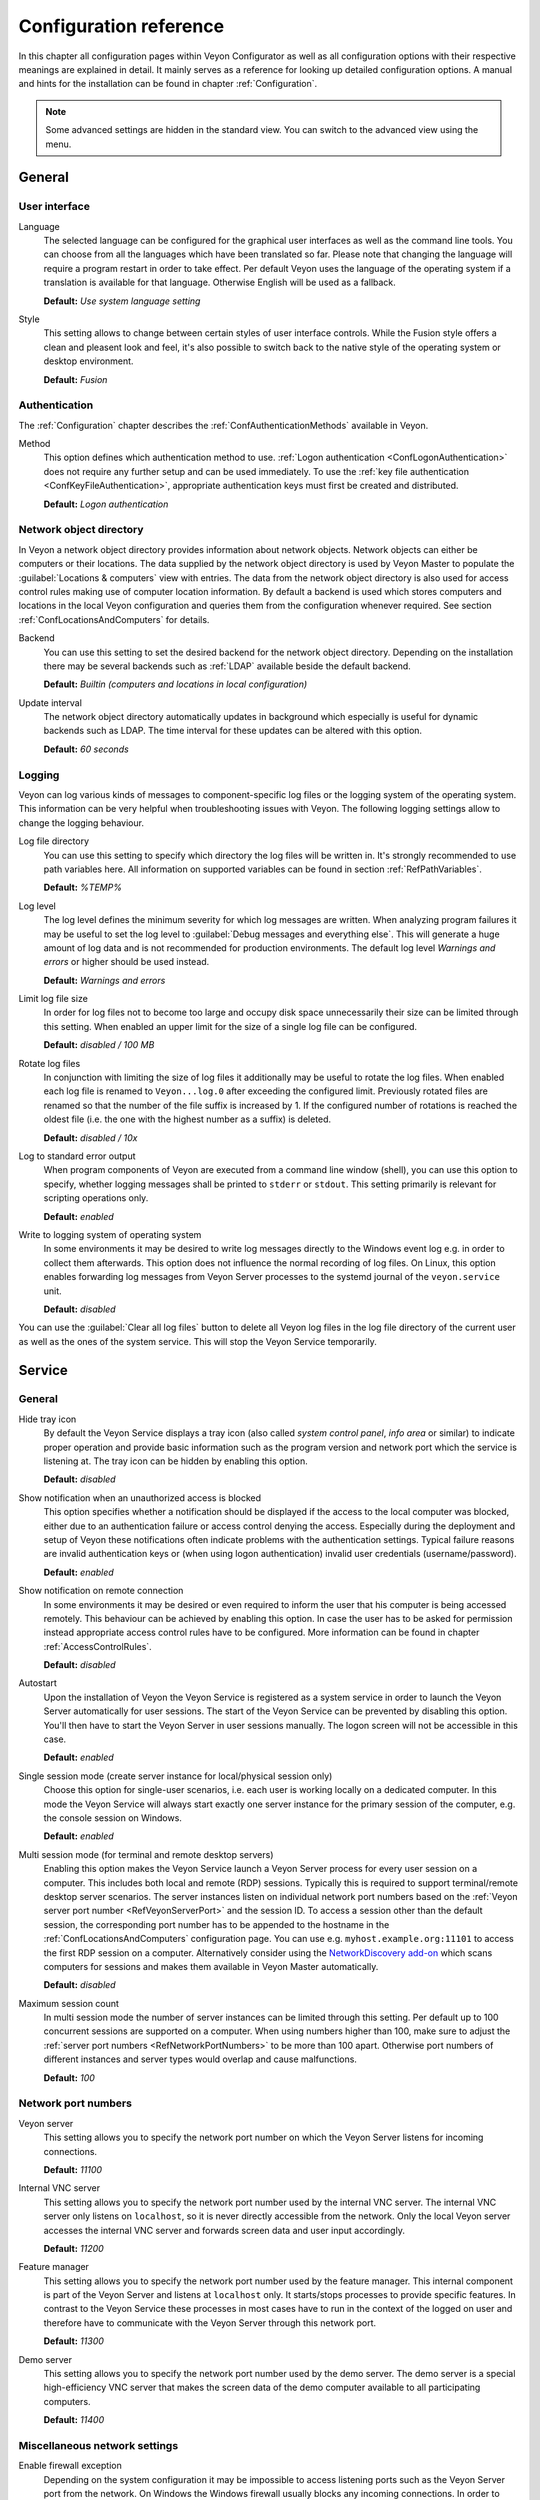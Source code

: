 .. _ConfigurationReference:

Configuration reference
=======================

In this chapter all configuration pages within Veyon Configurator as well as all configuration options with their respective meanings are explained in detail. It mainly serves as a reference for looking up detailed configuration options. A manual and hints for the installation can be found in chapter :ref:`Configuration`.

.. note:: Some advanced settings are hidden in the standard view. You can switch to the advanced view using the menu.

.. _RefGeneral:

General
---------

.. _RefUserInterface:

User interface
++++++++++++++

.. index:: Language

Language
    The selected language can be configured for the graphical user interfaces as well as the command line tools. You can choose from all the languages which have been translated so far. Please note that changing the language will require a program restart in order to take effect. Per default Veyon uses the language of the operating system if a translation is available for that language. Otherwise English will be used as a fallback.

    **Default:** *Use system language setting*

Style
    This setting allows to change between certain styles of user interface controls. While the Fusion style offers a clean and pleasent look and feel, it's also possible to switch back to the native style of the operating system or desktop environment.

    **Default:** *Fusion*

.. _RefAuthentication:

Authentication
++++++++++++++

The :ref:`Configuration` chapter describes the :ref:`ConfAuthenticationMethods` available in Veyon.

.. index:: Authentication method

Method
    This option defines which authentication method to use. :ref:`Logon authentication <ConfLogonAuthentication>` does not require any further setup and can be used immediately. To use the :ref:`key file authentication <ConfKeyFileAuthentication>`, appropriate authentication keys must first be created and distributed.

    **Default:** *Logon authentication*

.. _RefNetworkObjectDirectory:

Network object directory
++++++++++++++++++++++++

.. index:: Network object directory, Network objects

In Veyon a network object directory provides information about network objects. Network objects can either be computers or their locations. The data supplied by the network object directory is used by Veyon Master to populate the :guilabel:`Locations & computers` view with entries. The data from the network object directory is also used for access control rules making use of computer location information. By default a backend is used which stores computers and locations in the local Veyon configuration and queries them from the configuration whenever required. See section :ref:`ConfLocationsAndComputers` for details.

.. index:: Network object directory backend

Backend
    You can use this setting to set the desired backend for the network object directory. Depending on the installation there may be several backends such as :ref:`LDAP` available beside the default backend.

    **Default:** *Builtin (computers and locations in local configuration)*

.. index:: Network object directory update interval

Update interval
    The network object directory automatically updates in background which especially is useful for dynamic backends such as LDAP. The time interval for these updates can be altered with this option.

    **Default:** *60 seconds*

.. _RefLogging:

Logging
+++++++

.. index:: Logging

Veyon can log various kinds of messages to component-specific log files or the logging system of the operating system. This information can be very helpful when troubleshooting issues with Veyon. The following logging settings allow to change the logging behaviour.

.. _RefLogFileDirectory:

.. index:: Log file directory

Log file directory
    You can use this setting to specify which directory the log files will be written in. It's strongly recommended to use path variables here. All information on supported variables can be found in section :ref:`RefPathVariables`.

    **Default:** *%TEMP%*

.. _RefLogLevel:

.. index:: Log level

Log level
    The log level defines the minimum severity for which log messages are written. When analyzing program failures it may be useful to set the log level to :guilabel:`Debug messages and everything else`. This will generate a huge amount of log data and is not recommended for production environments. The default log level *Warnings and errors* or higher should be used instead.

    **Default:** *Warnings and errors*

.. index:: Limit log file size

Limit log file size
    In order for log files not to become too large and occupy disk space unnecessarily their size can be limited through this setting. When enabled an upper limit for the size of a single log file can be configured.

    **Default:** *disabled / 100 MB*

.. index:: Rotate log files

Rotate log files
    In conjunction with limiting the size of log files it additionally may be useful to rotate the log files. When enabled each log file is renamed to ``Veyon...log.0`` after exceeding the configured limit. Previously rotated files are renamed so that the number of the file suffix is increased by 1. If the configured number of rotations is reached the oldest file (i.e. the one with the highest number as a suffix) is deleted.

    **Default:** *disabled / 10x*

.. index:: Standard error output

Log to standard error output
    When program components of Veyon are executed from a command line window (shell), you can use this option to specify, whether logging messages shall be printed to ``stderr`` or ``stdout``. This setting primarily is relevant for scripting operations only.

    **Default:** *enabled*

.. index:: Windows event log

Write to logging system of operating system
    In some environments it may be desired to write log messages directly to the Windows event log e.g. in order to collect them afterwards. This option does not influence the normal recording of log files. On Linux, this option enables forwarding log messages from Veyon Server processes to the systemd journal of the ``veyon.service`` unit.

    **Default:** *disabled*

You can use the :guilabel:`Clear all log files` button to delete all Veyon log files in the log file directory of the current user as well as the ones of the system service. This will stop the Veyon Service temporarily.


.. _RefService:

Service
-------

.. _RefServiceGeneral:

General
+++++++

.. index:: Hide tray icon, Program version

Hide tray icon
    By default the Veyon Service displays a tray icon (also called *system control panel*, *info area* or similar) to indicate proper operation and provide basic information such as the program version and network port which the service is listening at. The tray icon can be hidden by enabling this option.

    **Default:** *disabled*

.. index:: Blocked access notification, Unauthorized access

Show notification when an unauthorized access is blocked
    This option specifies whether a notification should be displayed if the access to the local computer was blocked, either due to an authentication failure or access control denying the access. Especially during the deployment and setup of Veyon these notifications often indicate problems with the authentication settings. Typical failure reasons are invalid authentication keys or (when using logon authentication) invalid user credentials (username/password).

    **Default:** *enabled*

.. index:: Remote connection notification

Show notification on remote connection
    In some environments it may be desired or even required to inform the user that his computer is being accessed remotely. This behaviour can be achieved by enabling this option. In case the user has to be asked for permission instead appropriate access control rules have to be configured. More information can be found in chapter :ref:`AccessControlRules`.

    **Default:** *disabled*

.. index:: Autostart, System service

Autostart
    Upon the installation of Veyon the Veyon Service is registered as a system service in order to launch the Veyon Server automatically for user sessions. The start of the Veyon Service can be prevented by disabling this option. You'll then have to start the Veyon Server in user sessions manually. The logon screen will not be accessible in this case.

    **Default:** *enabled*


.. _RefSessions:

.. index:: Sessions, Session settings, Terminal server, Remote desktop server, RDP, Single session mode, Multi session mode

Single session mode (create server instance for local/physical session only)
    Choose this option for single-user scenarios, i.e. each user is working locally on a dedicated computer. In this mode the Veyon Service will always start exactly one server instance for the primary session of the computer, e.g. the console session on Windows.

    **Default:** *enabled*

.. _RefMultiSessionMode:

Multi session mode (for terminal and remote desktop servers)
    Enabling this option makes the Veyon Service launch a Veyon Server process for every user session on a computer. This includes both local and remote (RDP) sessions. Typically this is required to support terminal/remote desktop server scenarios. The server instances listen on individual network port numbers based on the :ref:`Veyon server port number <RefVeyonServerPort>` and the session ID. To access a session other than the default session, the corresponding port number has to be appended to the hostname in the :ref:`ConfLocationsAndComputers` configuration page. You can use e.g. ``myhost.example.org:11101`` to access the first RDP session on a computer. Alternatively consider using the `NetworkDiscovery add-on <https://veyon.io/addons/#networkdiscovery>`_ which scans computers for sessions and makes them available in Veyon Master automatically.

    **Default:** *disabled*

Maximum session count
    In multi session mode the number of server instances can be limited through this setting. Per default up to 100 concurrent sessions are supported on a computer. When using numbers higher than 100, make sure to adjust the :ref:`server port numbers <RefNetworkPortNumbers>` to be more than 100 apart. Otherwise port numbers of different instances and server types would overlap and cause malfunctions.

    **Default:** *100*

.. _RefNetworkPortNumbers:

.. index:: Network port, Network port numbers, Port numbers

Network port numbers
++++++++++++++++++++

.. index:: Veyon Server port number

.. _RefVeyonServerPort:

Veyon server
    This setting allows you to specify the network port number on which the Veyon Server listens for incoming connections.

    **Default:** *11100*

.. index:: Internal VNC server port number

Internal VNC server
    This setting allows you to specify the network port number used by the internal VNC server. The internal VNC server only listens on ``localhost``, so it is never directly accessible from the network. Only the local Veyon server accesses the internal VNC server and forwards screen data and user input accordingly.

    **Default:** *11200*

.. index:: Feature manager port number

Feature manager
    This setting allows you to specify the network port number used by the feature manager. This internal component is part of the Veyon Server and listens at ``localhost`` only. It starts/stops processes to provide specific features. In contrast to the Veyon Service these processes in most cases have to run in the context of the logged on user and therefore have to communicate with the Veyon Server through this network port.

    **Default:** *11300*

.. index:: Demo server port number

Demo server
    This setting allows you to specify the network port number used by the demo server. The demo server is a special high-efficiency VNC server that makes the screen data of the demo computer available to all participating computers.

    **Default:** *11400*

.. _RefNetworkMisc:

Miscellaneous network settings
++++++++++++++++++++++++++++++

.. index:: Firewall exception, Firewall, Windows firewall

Enable firewall exception
    Depending on the system configuration it may be impossible to access listening ports such as the Veyon Server port from the network. On Windows the Windows firewall usually blocks any incoming connections. In order to allow access to the Veyon server port and the demo server port, exceptions for the Windows firewall must be configured. This is done automatically during the installation process. If this behavior is not desired and manual configuration is preferred, this option can be disabled.

    **Default:** *enabled*

.. index:: localhost

Allow connections from localhost only
    If you do not want the Veyon Server to be available to other computers in the network, you can use this option. This option must not be activated for normal computers that should be accessible from the Veyon Master application. However, this option can be useful for teacher computers to provide additional security beyond the access control functionality. Access to the demo server is not affected by this option.

    **Default:** *disabled*


.. index:: VNC server, Internal VNC server, External VNC server

.. _RefVNCServer:

VNC server
++++++++++

Plugin
    By default Veyon uses an internal platform-specific VNC server implementation to provide the screen data of a computer. In some cases, however, it may be desirable to use a plugin with a different implementation. If a separate VNC server is already running on the computer, this server instance can be used instead of the internal VNC server by choosing the plugin :guilabel:`External VNC server`. In this case the password and network port of the installed VNC server have to be supplied.

    **Default:** *Builtin VNC server*

.. hint:: Platform-specific information on how to configure the individual internal VNC server can be found in chapter :ref:`PlatformNotes`.

.. _RefMaster:

Master
------

All settings on this page influence the appearance, behaviour and features of the Veyon Master application.

Basic settings
++++++++++++++

**Directories**

In order to make a configuration generic and independent of the user, you should use path variables instead of absolute paths in the directory settings. All information on supported variables can be found in section :ref:`RefPathVariables`.

.. _RefUserConfiguration:

.. index:: User configuration

User configuration
    The user specific configuration of Veyon Master is stored in this directory. The configuration contains settings for the user interface as well as the computer selection of the last session.

    **Default:** *%APPDATA%/Config*

.. index:: Screenshots

Screenshots
    All image files that have been generated by using the screenshot feature are stored in this directory. In case you want to collect the files in a central folder, a different directory path can be supplied here.

    **Default:** *%APPDATA%/Screenshots*


.. index:: User interface

**User interface**

.. index:: Image quality

Image quality in monitoring mode
    Starting with Veyon 4.8 the quality of the image data transferred between client and master computers in monitoring mode can be configured such that it meets the possible network bandwidth constraints. While *Highest* uses lossless image encodings (default before Veyon 4.8), *Lowest* uses JPEG encoding which results in significantly reduced bandwidth usage but also clearly visible image artifacts.

    **Default:** *Medium*

Remote access image quality
   Like the image quality in monitoring mode, the image quality in remote access windows can be adjusted to limit bandwidth usage if necessay.

    **Default:** *Highest*

.. index:: Thumbnail update interval

Thumbnail update interval
    This setting determines the time interval in which the computer thumbnails in Veyon Master are updated. The shorter the interval, the higher the processor load on the master machine and the overall network load.

    **Default:** *1000 ms*

.. index:: Background color

Background color
    This setting allows customizing the background color of the monitor view.

    **Default:** *white*

.. index:: Text color

Text color
    This setting allows customizing the color which is used for displaying the computer thumbnail caption in the monitor view.

    **Default:** *black*

.. index:: Computer thumbnail caption

Computer thumbnail caption
    This setting allows defining the caption for computer thumbnails in the monitor view. If the computer name is not important to users only the name of the logged on user can be displayed instead.

    **Default:** *User and computer name*

.. index:: Sort order

Sort order
    This setting allows specifying the sort order for computers in the monitor view. If the caption is configured to display only user names it may make sense to change the sort order to *Only user name* as well.

    **Default:** *Computer and user name*


Behaviour
+++++++++

In the tab :guilabel:`Behaviour` settings are available to change the behaviour of Veyon Master regarding to *program start*, *computer locations* as well as *modes and features*.

**Program start**

Perform access control
    You can use this option to define whether the possibly configured :ref:`ComputerAccessControl` should also be performed whenever the Veyon Master application is started. Even though access control is enforced client-side in every case, this additional option assures, that users without proper access rights can not even start Veyon Master, making security even more visible.

    **Default:** *disabled*

.. _RefAutoSelectLocation:

.. index:: Current location

Automatically select current location
    By default all computers that have been selected the previous time are displayed after starting Veyon Master. If you want to display all computers at the master computer's location instead, this option can be enabled. Veyon Master will then try to determine the location of the local computer by using the configured :ref:`network object directory <RefNetworkObjectDirectory>`. All computers at the same location will then be selected and displayed. For this function to work properly, a correctly functioning DNS setup in the network is required so that both computer names can be resolved to IP addresses and reverse lookups for IP addresses return valid computer names.

    **Default:** *disabled*

.. index:: Computer thumbnail size, Thumbnail size

Automatically adjust computer thumbnail size
    If the size of the computer thumbnails should be adjusted automatically upon starting Veyon Master (same effect as clicking the :guilabel:`Auto` button manually), this option can be enabled. The previously configured size will be ignored. This functionality is especially useful in conjunction with the :ref:`automatic location change <RefAutoSelectLocation>`.

    **Default:** *disabled*

.. index:: Computer select panel

Automatically open computer select panel
    You can use this option to define that the computer select panel is opened upon program start by default.

    **Default:** *disabled*


**Computer locations**

.. _RefShowCurrentLocationOnly:

.. index:: Current location

Show current location only
    Per default, the computer select panel lists all locations provided by the configured :ref:`network object directory <RefNetworkObjectDirectory>`. If this option is enabled only the location of the master computer will be displayed instead. This can make the user interface more clear especially in larger environments with many locations.

    **Default:** *disabled*

Allow adding hidden locations manually
    When the option :ref:`Show current location only <RefShowCurrentLocationOnly>` is enabled the user can still be allowed to add otherwise hidden locations manually. If this option is enabled an additional button :guilabel:`Add location` is shown in the computer select panel. This button opens a dialog with all available locations.

    **Default:** *disabled*

.. _RefAutoHideLocalComputer:

Hide local computer
    In regular usage scenarios it often is not desired to display the own computer as this would start globally started features on the own computer as well (e.g. screen lock). Enabling this option will always hide the local computer to prevent such issues.

    **Default:** *disabled*

Hide own session
    Similar to the :ref:`Hide local computer <RefAutoHideLocalComputer>` option, enabling this option hides the own session from the computer list. This is only relevant when using the :ref:`Multi session mode <RefMultiSessionMode>`.

    **Default:** *disabled*

.. index:: Empty locations

Hide empty locations
    In some situations the :ref:`network object directory <RefNetworkObjectDirectory>` may contain locations without computers, for example due to specific LDAP filters. Such empty locations can be hidden automatically in the computer select panel by enabling this option.

    **Default:** *disabled*

.. index:: Computer filter

Hide computer filter field
    The filter field for searching computers can be hidden through this option. This allows keeping the user interface as simple as possible in small environments.

    **Default:** *disabled*


**Modes and features**

Enforce selected mode for client computers
    Some of Veyon's features change the operating mode of a computer e.g. the demo mode or the screen lock mode. These modes are enabled only once and are not restored in case of a physical computer reboot. If this option is enabled, the mode will even be enforced after a connection has been closed.

    **Default:** *disabled*

Show confirmation dialog for potentially unsafe actions
    Actions such as rebooting a computer or logging off users can have undesired side effects such as data loss due to unsaved documents. In order to prevent unintentional activation of such features a confirmation dialog can be enabled through this option.

    **Default:** *disabled*

.. index:: Double click

Feature on double click
    This setting allows defining a feature to be triggered whenever a computer is double-clicked. In most cases it's desired to use the *remote control* or *remote view* feature here.

    **Default:** *no function*


Features
++++++++

The two lists in the :guilabel:`Features` allow to define which features are made available in Veyon Master. Single features can be disabled if necessary so that respective buttons and context menu entries are not displayed. This can help to simplify the user interface if certain features are never used anyway.

A feature can be moved from one list to the other by selecting it and clicking the respective button with the arrow icon. Alternatively a feature can simply be double-clicked to move it to the other list.


.. _RefAccessControl:

Access control
--------------

.. _ComputerAccessControl:

Computer access control
+++++++++++++++++++++++

.. index:: User groups backend

User groups backend
    A user group backend provides user groups and their members (users) required for access control. While the default backend is suitable for system user groups the LDAP backends will make LDAP/AD user groups available for access control.

.. index:: Domain groups

Enable usage of domain groups
    When using access control in combination with the default backend only the local system groups are available per default. By enabling this option all groups of the domain which a computer belongs to can be queried and used. This option is not enabled per default for performance reasons. In environments with a huge number of domain groups performing access control can take a long time. In such scenarios you should consider setting up the :ref:`LDAP/AD integration <LDAP>` and use one of the *LDAP* backends.

    **Default:** *disabled*

Grant access to every authenticated user (default)
    If the selected authentication scheme is sufficient (e.g. when using a key file authentication with restricted access to the key files), this option can be enabled. In this mode no further access control is performed.

Restrict access to members of specific user groups
    In this mode access to a computer is restricted to members of specific user groups. These authorized user groups can be configured in section :ref:`RefAuthorizedUserGroups`.

Process access control rules
    This mode allows detailed access control based on user-defined access control rules and offers the greatest flexibility. However, its initial setup may be slightly more complicated and time-consuming, so you should choose one of the other two access control modes for initial testing.

.. _RefAuthorizedUserGroups:

User groups authorized for computer access
++++++++++++++++++++++++++++++++++++++++++

.. index:: Authorized user groups

Configuration of this access control mode is straightforward. The left list contains all user groups provided by the selected backend. By default these are all local user groups. If :ref:`LDAP/AD Integration <LDAP>` is configured, all LDAP user groups are displayed. You can now select one or more groups and move them to the right list using the corresponding buttons between the two lists. All members of each group in the right list can access the computer. Do not forget to transfer the configuration to all computers afterwards.

The :guilabel:`Test` button in the :guilabel:`Computer access control` section can be used to check whether a particular user is allowed to access a computer via the defined groups.


.. _RefAccessControlRules:

Access control rules
++++++++++++++++++++

The setup of a ruleset for access control including use cases is described in detail in chapter :ref:`AccessControlRules`.


.. _RefAuthenticationKeys:

Authentication keys
-------------------

.. _RefKeyFileDirectories:

Key file directories
++++++++++++++++++++

Path variables should be used for both base directories. All information on supported variables can be found in section :ref:`RefPathVariables`. On Windows `UNC paths <https://en.wikipedia.org/wiki/Uniform_Naming_Convention>`_ can be used instead of absolute paths.

.. index:: Public key file base directory

Public key file base directory
    The specified base directory contains subdirectories for each key name (e.g. user role) with the actual public key file inside. This allows setting individual access permissions for the subdirectories. The public key files are placed in the corresponding subdirectory below the base directory on both creation and import. When loading the respective public key file for authentication the Veyon Server uses this base directory as well.

    **Default:** *%GLOBALAPPDATA%/keys/public*

.. index:: Private key file base directory

Private key file base directory
    The specified base directory contains subdirectories for each key name (e.g. user role) with the actual private key file inside. This makes it possible to define individual access rights for the subdirectories. During creation and import, the private key files are placed in the corresponding subdirectory below the base directory. Veyon Master searches for accessible private key files under this base directory and uses the private key files to authenticate against the Veyon Server on client computers.

    **Default:** *%GLOBALAPPDATA%/keys/private*


Demo server
-----------

In the configuration page for the demo server, you can make some fine tunings to improve the performance of the demo mode. These settings should only be changed if the performance is not satisfactory or if only a small network bandwidth is available for data transfer.

Update interval
    This option can be used to set the interval between two screen updates. The smaller the interval, the higher the refresh rate and the smoother the screen transfer. However, a lower value leads to a higher CPU load and increased network traffic.

    **Default:** *100 ms*

Key frame interval
    During a screen broadcast, only changed screen areas are sent to the client computers (incremental updates) in order to minimize the network traffic. These updates are performed individually and asynchronously for each client, so that after a while the clients may no longer run synchronously depending on bandwidth and latency. Therefore, complete screen contents (*key frames*) are transmitted at regular intervals, so that a synchronous image is displayed on all clients at the latest when the key frame interval expires. The lower the value, the higher the processor and network traffic.

    **Default:** *10 s*

Memory limit
    All screen update data is stored by the demo server in an internal buffer and then distributed to clients. To prevent the internal buffer between two key frames from occupying too much memory due to too many incremental updates, the value specified here is used as a limit. This limit is a soft limit, so that if it is exceeded, a key frame update is attempted (even if the key frame interval has not yet expired), but the buffer still retains all data. The buffer is only reset when the double value is exceeded (hard limit). If there are repeated interruptions or delays while broadcasting a screen, this value should be increased.

    **Default:** *128 MB*

Bandwidth limit
    As of Veyon 4.8, the total bandwidth used for screen transmission can be limited.This involves determining the bandwidth used between two key frames and comparing it with the set limit. If it is above this limit, the demo server reduces the image quality so that less data is transmitted to the clients. Conversely, if the bandwidth used is below 80% of the limit, the image quality is increased again.

    If master and client computers are connected via Wi-Fi, the demo server bandwidth should be limited according to the available Wi-Fi bandwidth.

    **Default:** *100 MB/s*


LDAP
----

All options for connecting Veyon to an LDAP-compatible server are described in detail in chapter :ref:`LDAP`.

File transfer
-------------

Starting with Veyon 4.5, an additional configuration page with settings related to the file transfer feature is available in the advanced view.

Directories
+++++++++++

In order to make a configuration generic and independent of the user, you should use path variables instead of absolute paths in the directory settings. All information on supported variables can be found in section :ref:`RefPathVariables`.

Default source directory
    This directory will be opened by default when the user starts the file transfer feature and is asked for the files to transfer.

    **Default:** ``%HOME%``

Destination directory
    All received files will be saved in this directory on the client side. Change it if you do not want to store received files in root of the user's home directory.

    **Default:** ``%HOME%``

Options
+++++++

Remember last source directory
	When the user is asked for files to transfer, the directory which files have been transferred from previously, is opened if this option is enabled. Disable this option to always open the default source directory.

    **Default:** *enabled*

Create destination directory if it does not exist
    When using a destination directory other than the default one, it may happen that the destination directory does not exist. Keep this option enabled to create it automatically whenever receiving files on the client side.

    **Default:** *enabled*

WebAPI
------

Starting with Veyon 4.5, an additional configuration page with settings related to the WebAPI plugin is available in the advanced view.

General
+++++++

Enable WebAPI server
    This option defines whether to start the WebAPI server along with the Veyon Service.

    **Default:** *disabled*

Network port
    This setting specifies the network port at which the WebAPI server should listen for incoming requests.

    **Default:** *11080*

Connection settings
+++++++++++++++++++

A connection refers to an authentication resource identified by a connection UUID.

Lifetime
    Every connection is only valid for a certain period of time, regardless of its activity (in contrast to the idle timeout). This value can be changed to configure shorter or longer connection lifetimes.

    **Default:** *3 h*

Idle timeout
    If no request is received for a certain connection for longer than specified by this setting, the connection is closed automatically.

    **Default:** *60 s*

Authentication timeout
    This setting determines the time period within which a connection must be successfully authenticated. Unauthenticated connections will be closed automatically when timed out.

    **Default:** *15 s*

Maximum number of open connections
    This setting limits the number of simultaneous open connections, e.g. to mitigate possible denial of service attacks.

    **Default:** *10*

Connection encryption
+++++++++++++++++++++

Use HTTPS with TLS 1.3 instead of HTTP
    This option determines whether only HTTPS connections should be allowed instead of HTTP connections. When enabled, appropriate TLS certificate and private key files have to be configured as well.

    **Default:** *disabled*

TLS certificate file
    The path to the TLS certificate file for the HTTPS server.

TLS private key file
    The path to the TLS private key file for the HTTPS server.

.. _RefPathVariables:

Path variables
--------------

.. index:: Path variables, Application data, User profile directory, Home directory, Temporary files, Desktop directory, Documents directory, Downloads directory, Pictures directory, Videos directory

Path variables have to be supplied in the format ``%VARIABLE%`` on all platforms.

.. describe:: %APPDATA%

    This variable is expanded to the user-specific directory for application data stored by Veyon, e.g. :file:`...\\User\\AppData\\Veyon` on Windows or :file:`~/.veyon` on Linux.

.. describe:: %DESKTOP%

    This variable is expanded to the local or redirected Desktop directory of the logged on user, e.g. :file:`C:\\Users\\Admin\\Desktop` on Windows or :file:`/home/admin/Desktop` on Linux (requires Veyon 4.7.3 or newer).

.. describe:: %DOCUMENTS%

    This variable is expanded to the local or redirected documents directory of the logged on user, e.g. :file:`C:\\Users\\Admin\\Documents` on Windows or :file:`/home/admin/Documents` on Linux (requires Veyon 4.7.3 or newer).


.. describe:: %DOWNLOADS%

    This variable is expanded to the local or redirected download directory of the logged on user, e.g. :file:`C:\\Users\\Admin\\Downloads` on Windows or :file:`/home/admin/Downloads` on Linux (requires Veyon 4.7.3 or newer).


.. describe:: %GLOBALAPPDATA%

    This variable is expanded to the system-wide directory for Veyon's application data,  e.g. :file:`C:\\ProgramData\\Veyon` on Windows or :file:`/etc/veyon` on Linux.

.. describe:: %HOME%

    This variable is expanded to the home directory/user profile directory of the logged on user, e.g. :file:`C:\\Users\\Admin` on Windows or :file:`/home/admin` on Linux.

.. describe:: %HOSTNAME%

    This variable is expanded to the hostname of the local computer, allowing to access files in computer-specific directories (requires Veyon 4.7.3 or newer).


.. describe:: %PICTURES%

    This variable is expanded to the local or redirected pictures directory of the logged on user, e.g. :file:`C:\\Users\\Admin\\Pictures` on Windows or :file:`/home/admin/Pictures` on Linux (requires Veyon 4.7.3 or newer).


.. describe:: %TEMP%

    This variable is expanded to the user-specific directory for temporary files, e.g. :file:`...\\User\\AppData\\Local\\Temp` on Windows or :file:`/tmp` (or any path specified in the :envvar:`$TMPDIR` environment variable) on Linux. Processes running with system privileges (Veyon Service, Veyon Server and all sub processes) use :file:`C:\\Windows\\Temp` on Windows and :file:`/tmp` on Linux.

.. describe:: %VIDEOS%

    This variable is expanded to the local or redirected videos directory of the logged on user, e.g. :file:`C:\\Users\\Admin\\Videos` on Windows or :file:`/home/admin/Videos` on Linux (requires Veyon 4.7.3 or newer).



.. _RefEnvironmentVariables:

Environment variables
---------------------

Veyon evaluates various optional environment variables allowing to override default settings for runtime settings such as session ID, log level and authentication keys to use.

.. envvar:: VEYON_AUTH_KEY_NAME

    This variable allows explicitly specifying the name of the authentication key to use in case multiple authentication keys are available. This can be used to override the default behaviour of Veyon Master which uses the first readable private key even if multiple private key files are available.

.. envvar:: VEYON_LOG_LEVEL

    This variable allows overriding the configured log level at runtime, e.g. for debugging purposes.

.. envvar:: VEYON_SESSION_ID

    This variable allows overriding the session ID and is evaluated by Veyon Server. When multi session mode (multiple local and remote sessions on the same host) is enabled each Veyon Server instance has to use distinct network numbers for not conflicting with other instances. A server therefore adds the numerical value of this environment variable to the configured :ref:`network port numbers <RefNetworkPortNumbers>` to determine the port numbers to use. In the :ref:`RefNetworkObjectDirectory` the absolute port (Veyon server port + session ID) must be specified along with the computer/IP address, e.g. ``192.168.2.3:11104``.
